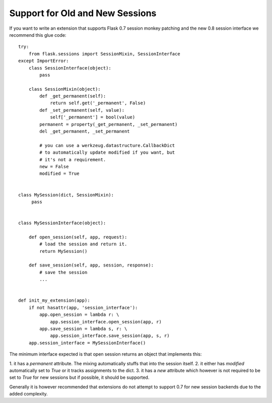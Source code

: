 Support for Old and New Sessions
================================

If you want to write an extension that supports Flask 0.7 session
monkey patching and the new 0.8 session interface we recommend this
glue code:


::

    try:
        from flask.sessions import SessionMixin, SessionInterface
    except ImportError:
        class SessionInterface(object):
            pass
    
        class SessionMixin(object):
            def _get_permanent(self):
                return self.get('_permanent', False)
            def _set_permanent(self, value):
                self['_permanent'] = bool(value)
            permanent = property(_get_permanent, _set_permanent)
            del _get_permanent, _set_permanent
    
            # you can use a werkzeug.datastructure.CallbackDict
            # to automatically update modified if you want, but
            # it's not a requirement.
            new = False
            modified = True
    
    
    class MySession(dict, SessionMixin):
         pass
    
    
    class MySessionInterface(object):
    
        def open_session(self, app, request):
            # load the session and return it.
            return MySession()
    
        def save_session(self, app, session, response):
            # save the session
            ...
    
    
    def init_my_extension(app):
        if not hasattr(app, 'session_interface'):
            app.open_session = lambda r: \
                app.session_interface.open_session(app, r)
            app.save_session = lambda s, r: \
                app.session_interface.save_session(app, s, r)
        app.session_interface = MySessionInterface()


The minimum interface expected is that open session returns an object
that implements this:

1. it has a `permanent` attribute. The mixing automatically stuffs
that into the session itself. 2. it either has `modified`
automatically set to `True` or it tracks assignments to the dict. 3.
it has a `new` attribute which however is not required to be set to
`True` for new sessions but if possible, it should be supported.

Generally it is however recommended that extensions do not attempt to
support 0.7 for new session backends due to the added complexity.

